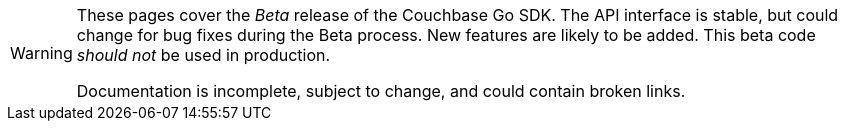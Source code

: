 // Required attributes:
[WARNING]
====
These pages cover the _Beta_ release of the Couchbase Go SDK.
The API interface is stable, but could change for bug fixes during the Beta process.
New features are likely to be added.
This beta code _should not_ be used in production.

Documentation is incomplete, subject to change, and could contain broken links.
====
